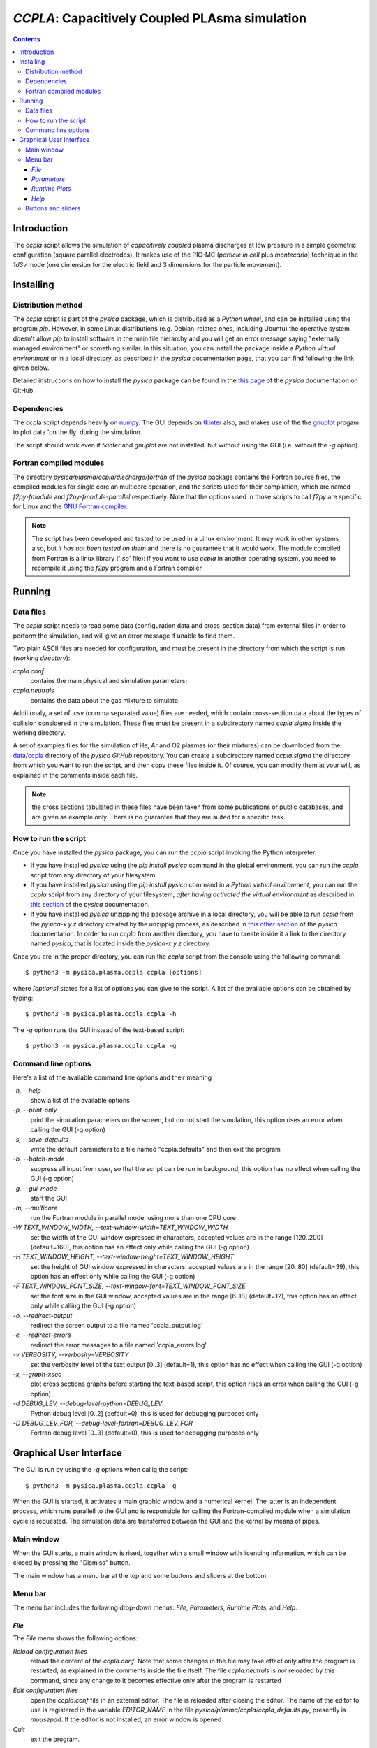 
###############################################
*CCPLA*: Capacitively Coupled PLAsma simulation
###############################################

.. contents::

Introduction
============

The *ccpla* script allows the simulation of *capacitively coupled* plasma discharges at low pressure 
in a simple geometric configuration (square parallel electrodes).  It makes use of the PIC-MC (*particle in cell* plus *montecarlo*)
technique in the *1d3v* mode (one dimension for the electric field and 3 dimensions for the particle movement).


Installing
==========

Distribution method
-------------------

The *ccpla* script is part of the *pysica* package, which is distribuited as a *Python wheel*, and can be installed using the program *pip*. 
However, in some Linux distributions (e.g. Debian-related ones, including Ubuntu) the operative system doesn't allow *pip* to install software
in the main file hierarchy and  you will get an error message saying "externally managed environment" or something similar.
In this situation, you can install the package inside a *Python virtual environment* or in a local directory,
as described in the *pysica* documentation page, that you can find following the link given below.

Detailed instructions on how to install the *pysica* package can be found in the
`this page <https://github.com/pietromandracci/pysica/tree/master?tab=readme-ov-file#installing-and-importing-pysica>`_
of the *pysica* documentation on GitHub.

           
Dependencies
------------

The ccpla script depends heavily on `numpy <https://numpy.org/>`_.
The GUI depends on `tkinter <https://docs.python.org/3/library/tkinter.html>`_ also,
and makes use of the the `gnuplot <http://www.gnuplot.info/>`_ progam to plot data 'on the fly' during the simulation.

The script should work even if *tkinter* and *gnuplot* are not installed, but without using the GUI (i.e. without the *-g* option).


Fortran compiled modules
------------------------

The directory *pysica/plasma/ccpla/discharge/fortran* of the *pysica* package contains the Fortran source files,
the compiled modules for single core an multicore operation, and the scripts used for their compilation, 
which are named *f2py-fmodule* and *f2py-fmodule-parallel* respectively.
Note that the options used in those scripts to call *f2py* are specific for Linux and the
`GNU Fortran compiler <https://gcc.gnu.org/fortran/>`_.

.. note:: The script has been developed and tested to be used in a Linux environment. It may work in other systems also,
          but *it has not been tested on them* and there is no guarantee that it would work.
          The module compiled from Fortran is a linux library ('*.so*' file): if you want to use *ccpla* in another operating system,
          you need to recompile it using the *f2py* program and a Fortran compiler.


Running
=======


Data files
----------

The *ccpla* script needs to read some data (configuration data and cross-section data) from external files
in order to perform the simulation, and will give an error message if unable to find them.

Two plain ASCII files are needed for configuration, and must be present in the directory from which the script is run
(*working directory*):

*ccpla.conf*
  contains the main physical and simulation parameters;

*ccpla.neutrals*
  contains the data about the gas mixture to simulate.

Additionaly, a set of *.csv* (comma separated value) files are needed, which contain cross-section data about the types of collision
considered in the simulation.
These files must be present in a subdirectory named *ccpla.sigma* inside the working directory.

A set of examples files for the simulation of He, Ar and O2 plasmas (or their mixtures) can be downloded from the 
`data/ccpla <https://github.com/pietromandracci/pysica/tree/master/data/ccpla>`_ directory of the *pysica* *GitHub* repository.
You can create a subdirectory named *ccpla.sigma* the directory from which you want to run the script, and then copy these files inside it.
Of course, you can modify them at your will, as explained in the comments inside each file.

.. note:: the cross sections tabulated in these files have been taken from some publications or public databases,
          and are given as example only.  There is no guarantee that they are suited for a specific task.

How to run the script
---------------------

Once you have installed the *pysica* package, you can run the *ccpla* script invoking the Python interpreter.

- If you have installed *pysica* using the *pip install pysica* command in the global environment,
  you can run the *ccpla* script from any directory of your filesystem.
  
- If you have installed *pysica* using the *pip install pysica* command in a *Python virtual environment*,
  you can run the *ccpla* script from any directory of your filesystem, *after having activated the virtual environment*
  as described in 
  `this section <https://github.com/pietromandracci/pysica/tree/master?tab=readme-ov-file#How-to-install-in-a-virtual-Python-environment>`_
  of the *pysica* documentation.
  
- If you have installed *pysica* unzipping the package archive in a local directory,
  you will be able to run *ccpla* from the *pysica-x.y.z* directory created by the unzippig process, as described in
  `this other section <https://github.com/pietromandracci/pysica/tree/master?tab=readme-ov-file#How-to-install-in-a-local-directory>`_
  of the *pysica* documentation.
  In order to run *ccpla* from another directory, you have to create inside it a link to the directory named *pysica*,
  that is located inside the *pysica-x.y.z* directory.

Once you are in the proper directory, you can run the *ccpla* script from the console using the following command::

$ python3 -m pysica.plasma.ccpla.ccpla [options]

where *[options]* states for a list of options you can give to the script.  A list of the available options can be obtained by typing::

$ python3 -m pysica.plasma.ccpla.ccpla -h

The *-g* option runs the GUI instead of the text-based script::

$ python3 -m pysica.plasma.ccpla.ccpla -g



Command line options 
---------------------

Here's a list of the available command line options and their meaning

*-h, --help*
    show a list of the available options
    
*-p, --print-only*
    print the simulation parameters on the screen, but do not start the simulation,    
    this option rises an error when calling the GUI (-g option)
    
*-s, --save-defaults*
    write the default parameters to a file named "ccpla.defaults" and then exit the program
    
*-b, --batch-mode*
    suppress all input from user, so that the script can be run in background, 
    this option has no effect when calling the GUI (-g option)
    
*-g, --gui-mode*
    start the GUI

*-m, --multicore*
    run the Fortran module in parallel mode, using more than one CPU core
    
*-W TEXT_WINDOW_WIDTH, --text-window-width=TEXT_WINDOW_WIDTH*
    set the width of the GUI window expressed in characters, accepted values are in the range [120..200] (default=160), 
    this option has an effect only while calling the GUI (-g option)
    
*-H TEXT_WINDOW_HEIGHT, --text-window-height=TEXT_WINDOW_HEIGHT*
    set the height of GUI window expressed in characters, accepted values are in the range [20..80] (default=39), 
    this option has an effect only while calling the GUI (-g option)
    
*-F TEXT_WINDOW_FONT_SIZE, --text-window-font=TEXT_WINDOW_FONT_SIZE*
    set the font size in the GUI window, accepted values are in the range [6..18] (default=12), 
    this option has an effect only while calling the GUI (-g option)
    
*-o, --redirect-output*
    redirect the screen output to a file named 'ccpla_output.log'
    
*-e, --redirect-errors*
    redirect the error messages to a file named 'ccpla_errors.log'
    
*-v VERBOSITY, --verbosity=VERBOSITY*
    set the verbosity level of the text output [0..3] (default=1), 
    this option has no effect when calling the GUI (-g option)
    
*-x, --graph-xsec*
    plot cross sections graphs before starting the text-based script, 
    this option rises an error when calling the GUI (-g option)            
    
*-d DEBUG_LEV, --debug-level-python=DEBUG_LEV*
    Python debug level [0..2] (default=0), this is used for debugging purposes only

*-D DEBUG_LEV_FOR, --debug-level-fortran=DEBUG_LEV_FOR*
    Fortran debug level [0..3] (default=0), this is used for debugging purposes only


Graphical User Interface
========================

The GUI is run by using the *-g* options when callig the script::

  $ python3 -m pysica.plasma.ccpla.ccpla -g

When the GUI is started, it activates a main graphic window and a numerical kernel. The latter is an independent process,
which runs parallell to the GUI and is responsible for calling the Fortran-compiled module when a simulation cycle is requested.
The simulation data are transferred between the GUI and the kernel by means of pipes.

Main window
-----------

When the GUI starts, a main window is rised, together with a small window with licencing information,
which can be closed by pressing the "Dismiss" button.

.. image:: https://raw.githubusercontent.com/pietromandracci/pysica/master/doc/ccpla/figure_gui-main+splash.png
   :width:  809
   :height: 436

The main window has a menu bar at the top and some buttons and sliders at the bottom.

Menu bar
--------

The menu bar includes the following drop-down menus: *File*, *Parameters*, *Runtime Plots*, and *Help*.


*File*
,,,,,,

The *File* menu shows the following options:

*Reload configuration files*
    reload the content of the *ccpla.conf*. Note that some changes in the file may take effect only after the program is restarted,
    as explained in the comments inside the file itself.  The file *ccpla.neutrals* is *not* reloaded by this command,
    since any change to it becomes effective only after the program is restarted
    
*Edit configuration files*
    open the *ccpla.conf* file in an external editor. The file is reloaded after closing the editor.  The name of the editor to use is
    registered in the variable *EDITOR_NAME* in the file *pysica/plasma/ccpla/ccpla_defaults.py*, presently is *mousepad*.
    If the editor is not installed, an error window is opened

*Quit*
    exit the program.

.. note:: The *File* menu is not active while the simulation is running: in that case you have to press the *Pause* button,
   then the *STOP/KILL* button, in order to stop the simulation and have the menu active again.

.. image:: https://raw.githubusercontent.com/pietromandracci/pysica/master/doc/ccpla/figure_gui-main-menu-file.png


*Parameters*
,,,,,,,,,,,,

The *Parameters* menu shows the following options:

*Show physical parameters*
    open a window with the physical parameters of the discharge
    
*Show simulation parameters*
    open a window with the parameters used in the simulation

*Show output parameters*
    open a window with the parameters used for the data output

*Show output filenames*
    open a window with the names of the files where simulation data are saved [#a]_

*Show gas properties*
    open a window with the gas properties

*Show e-/neutral impact cross sections*
    open some gnuplot windows with the cross section plots for electron impact

*Show e-/ion recomb cross sections*
    open some gnuplot windows with the cross section plots for electron/ion recombination [#b]_

*Show ion/neutral impact cross sections*
    open some gnuplot windows with the cross section plots for ion impact

*Show e-/neutral impact parameters*
    open some gnuplot windows with other impact parameters (e.g. collision frequencies) for electron collisions

*Show ion/neutral impact parameters*
    open some gnuplot windows with other impact parameters (e.g. collision frequencies) for ion collisions

*Show e-/ion recomb cross parameters*
    open some gnuplot windows with other parameters (e.g. collision frequencies) for electron/ion recombination [#c]_
    

.. [#a] This option is activated after the *RESET* button has been pressed, and only if the simulation
        parameter *save_delay* in the file *ccpla.conf* is not zero.       

.. [#b] This option is activated only if the simulation parameter *isactive_recomb* in the file *ccpla.conf* is not zero.

.. [#c] This option is activated only if the simulation parameter *isactive_recomb* in the file *ccpla.conf* is not zero.
               
.. image:: https://raw.githubusercontent.com/pietromandracci/pysica/master/doc/ccpla/figure_gui-main-menu-parameters.png
         

*Runtime Plots*
,,,,,,,,,,,,,,,

The *Runtime plots* menu allows to select which plots are shown during the simulation:

*Select all*
    select all plots for run-time plotting

*Unselect all*
    unselect all plots for run-time plotting

*Mean el energy and number vs time*
    number of electrons (real and computational) and mean electron energy vs simulation time (2 plots)

*Phase space plots*
    electron and ion energy vs angle and vs z-coordinate (4 plots)
    
*Electric potential and charge*
    electric charge and electric potential vs z-coordinate (2 plots)

*EEDF and IEDF*
    electron/ion energy distribution functions (2 plots)

*3D e- and ion positions*
    three dimensional plots of electron and ion positions (2 plots)

.. note:: if some active plots are deactivated while the simulation is running, they are not removed from the screen,
   but they are no longer refreshed until they are re-activated

.. image:: https://raw.githubusercontent.com/pietromandracci/pysica/master/doc/ccpla/figure_gui-main-menu-plots.png

*Help*
,,,,,,

The *Help* menu shows the following options.

*Online documentation (open in browser)*
    opens the online documentation (this file) inside a web browser. The name of the browser to use is
    registered in the variable *BROWSER_NAME* in the file *pysica/plasma/ccpla/ccpla_defaults.py*, presently *firefox*.
    If the browser is not installed, an error window is opened.

*About*
    shows a window with licencing information

.. image:: https://raw.githubusercontent.com/pietromandracci/pysica/master/doc/ccpla/figure_gui-main-menu-help.png


Buttons and sliders
-------------------

The following buttons are positioned at the botton of the main window, each one of them may be inactive (and appear in grey) in some
situations:

*RESET*
    initializes the simulation data and plots, it is inactive while the simulation is running

*START*
    starts the simulation, it is activated after *RESET* has been pressed and becomes inactive after the simulation has started

*Pause / Continue*
    pauses the simulation or continues it after it has been paused, the button label changes properly

*STOP / KILL*
    stops the simulation. It is active only while the simulation is paused. If the button label changes froom *STOP* to *KILL*,
    the program is waiting for the kernel to finish the calculations for a simulation cycle
    (which is performed by the Fortran-compiled module) and can be interrupted by killing the kernel process only.
    A confirmation window is opened before killing the kernel.

In the bottom part of the main window there are two sliders also, by which it is possibile to change how often the output
data are shown on the text window and on the runtime plots. Beside them, there is a small text area in which the values
of these parameters are written, together with the timestep.  The latter can not be changed during the simulation,
but is determined by the *dt* entry in the *ccpla.conf* file.


.. image:: https://raw.githubusercontent.com/pietromandracci/pysica/master/doc/ccpla/figure_gui-buttons.png

